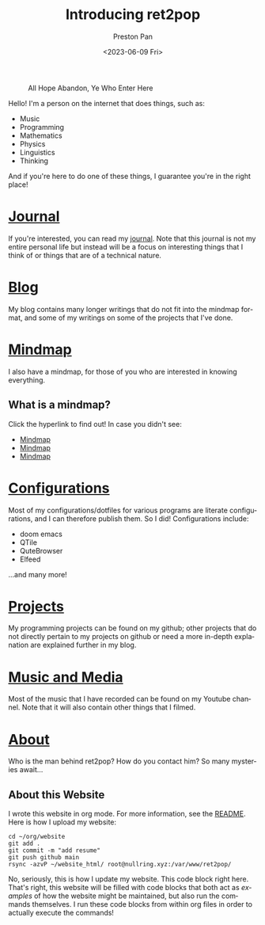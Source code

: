 #+title: Introducing ret2pop
#+author: Preston Pan
#+date: <2023-06-09 Fri>
#+description: A website full of wonder and explanation
#+html_head: <link rel="stylesheet" type="text/css" href="style.css" />
#+html_head: <link rel="apple-touch-icon" sizes="180x180" href="/apple-touch-icon.png">
#+html_head: <link rel="icon" type="image/png" sizes="32x32" href="/favicon-32x32.png">
#+html_head: <link rel="icon" type="image/png" sizes="16x16" href="/favicon-16x16.png">
#+html_head: <link rel="manifest" href="/site.webmanifest">
#+html_head: <link rel="mask-icon" href="/safari-pinned-tab.svg" color="#5bbad5">
#+html_head: <meta name="msapplication-TileColor" content="#da532c">
#+html_head: <meta name="theme-color" content="#ffffff">
#+html_head: <meta name="viewport" content="width=1000; user-scalable=0;" />
#+language: en
#+OPTIONS: broken-links:t
#+OPTIONS: html-preamble:nil

#+caption: All Hope Abandon, Ye Who Enter Here
[[./img/drawing-old.png]]

Hello! I'm a person on the internet that does things, such as:
- Music
- Programming
- Mathematics
- Physics
- Linguistics
- Thinking
And if you're here to do one of these things, I guarantee you're in the right place!

* [[file:journal/index.org][Journal]]
If you're interested, you can read my [[file:journal/index.org][journal]]. Note that this journal is not my
entire personal life but instead will be a focus on interesting things that I
think of or things that are of a technical nature.
* [[file:blog/index.org][Blog]]
My blog contains many longer writings that do not fit into the mindmap format, and some
of my writings on some of the projects that I've done.
* [[file:mindmap/index.org][Mindmap]]
I also have a mindmap, for those of you who are interested in knowing everything.
** What is a mindmap?
Click the hyperlink to find out! In case you didn't see:
- [[file:mindmap/index.org][Mindmap]]
- [[file:mindmap/index.org][Mindmap]]
- [[file:mindmap/index.org][Mindmap]]
* [[file:config/index.org][Configurations]]
Most of my configurations/dotfiles for various programs are literate configurations, and I
can therefore publish them. So I did! Configurations include:
- doom emacs
- QTile
- QuteBrowser
- Elfeed
…and many more!
* [[https://github.com/ret2pop][Projects]]
My programming projects can be found on my github; other projects that do not directly pertain
to my projects on github or need a more in-depth explanation are explained further in my blog.
* [[https://youtube.com/@ret2pop][Music and Media]]
Most of the music that I have recorded can be found on my Youtube channel. Note that it will also
contain other things that I filmed.
* [[file:about.org][About]]
Who is the man behind ret2pop? How do you contact him? So many mysteries await…

** About this Website
I wrote this website in org mode. For more information, see the [[file:README.org][README]]. Here is how I upload my
website:
#+begin_src shell :exports code :results silent
cd ~/org/website
git add .
git commit -m "add resume"
git push github main
rsync -azvP ~/website_html/ root@nullring.xyz:/var/www/ret2pop/
#+end_src

No, seriously, this is how I update my website. This code block right here. That's right, this website will be filled
with code blocks that both act as /examples/ of how the website might be maintained, but also run the commands themselves.
I run these code blocks from within org files in order to actually execute the commands!
